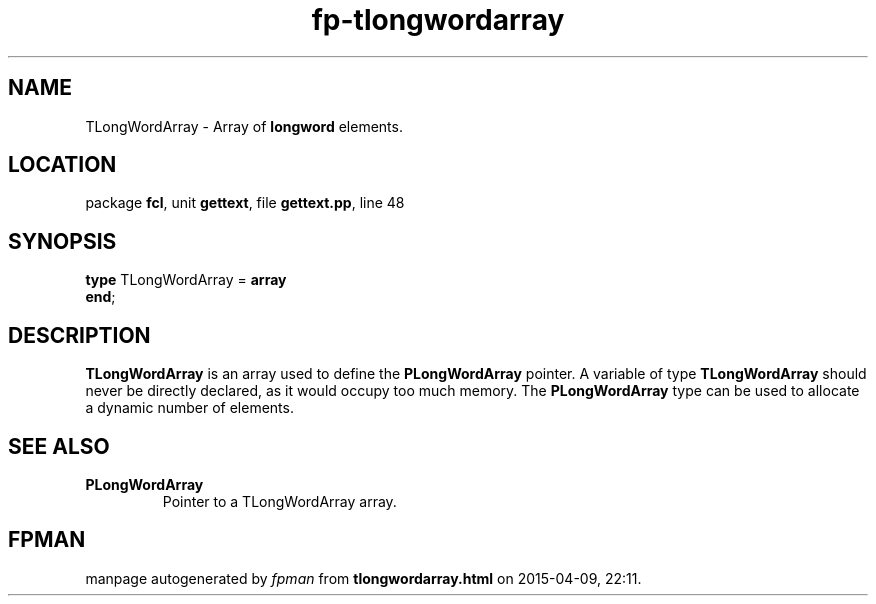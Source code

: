 .\" file autogenerated by fpman
.TH "fp-tlongwordarray" 3 "2014-03-14" "fpman" "Free Pascal Programmer's Manual"
.SH NAME
TLongWordArray - Array of \fBlongword\fR elements.
.SH LOCATION
package \fBfcl\fR, unit \fBgettext\fR, file \fBgettext.pp\fR, line 48
.SH SYNOPSIS
\fBtype\fR TLongWordArray = \fBarray\fR
.br
\fBend\fR;
.SH DESCRIPTION
\fBTLongWordArray\fR is an array used to define the \fBPLongWordArray\fR pointer. A variable of type \fBTLongWordArray\fR should never be directly declared, as it would occupy too much memory. The \fBPLongWordArray\fR type can be used to allocate a dynamic number of elements.


.SH SEE ALSO
.TP
.B PLongWordArray
Pointer to a TLongWordArray array.

.SH FPMAN
manpage autogenerated by \fIfpman\fR from \fBtlongwordarray.html\fR on 2015-04-09, 22:11.

